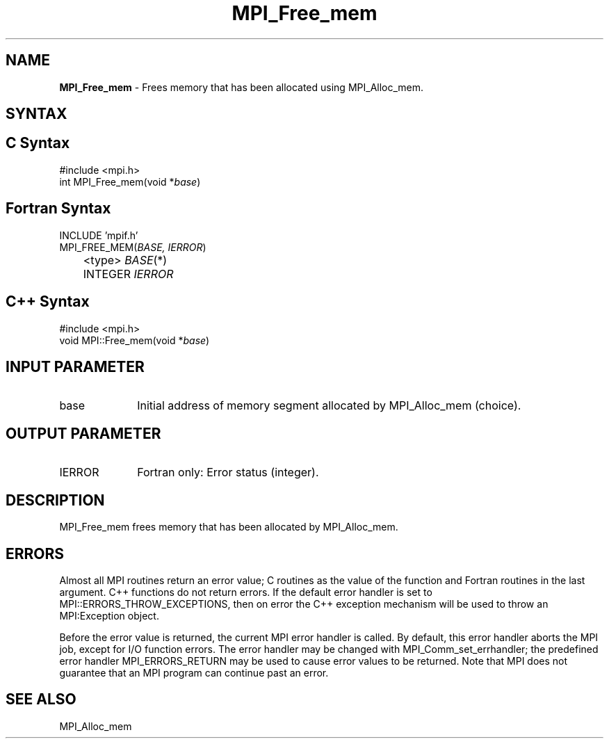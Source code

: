 .\"Copyright 2006-2008 Sun Microsystems, Inc.
.\" Copyright (c) 1996 Thinking Machines Corporation
.TH MPI_Free_mem 3 "Oct 05, 2010" "1.4.3" "Open MPI"
.SH NAME
\fBMPI_Free_mem \fP \- Frees memory that has been allocated using MPI_Alloc_mem.

.SH SYNTAX
.ft R
.SH C Syntax
.nf
#include <mpi.h>
int MPI_Free_mem(void *\fIbase\fP)

.SH Fortran Syntax
.nf
INCLUDE 'mpif.h'
MPI_FREE_MEM(\fIBASE, IERROR\fP) 
	<type> \fIBASE\fP(*) 
	INTEGER \fIIERROR\fP 

.SH C++ Syntax
.nf
#include <mpi.h>
void MPI::Free_mem(void *\fIbase\fP)

.SH INPUT PARAMETER
.ft R
.TP 1i
base
Initial address of memory segment allocated by MPI_Alloc_mem (choice). 

.SH OUTPUT PARAMETER
.ft R
.TP 1i
IERROR
Fortran only: Error status (integer). 

.SH DESCRIPTION
.ft R
MPI_Free_mem frees memory that has been allocated by MPI_Alloc_mem. 

.SH ERRORS
Almost all MPI routines return an error value; C routines as the value of the function and Fortran routines in the last argument. C++ functions do not return errors. If the default error handler is set to MPI::ERRORS_THROW_EXCEPTIONS, then on error the C++ exception mechanism will be used to throw an MPI:Exception object.
.sp
Before the error value is returned, the current MPI error handler is
called. By default, this error handler aborts the MPI job, except for I/O function errors. The error handler may be changed with MPI_Comm_set_errhandler; the predefined error handler MPI_ERRORS_RETURN may be used to cause error values to be returned. Note that MPI does not guarantee that an MPI program can continue past an error.  

.SH SEE ALSO
.ft R
MPI_Alloc_mem


